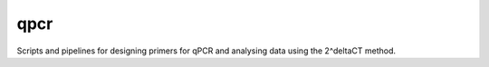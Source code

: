 qpcr
=====

Scripts and pipelines for designing primers for qPCR and analysing data
using the 2^deltaCT method.
